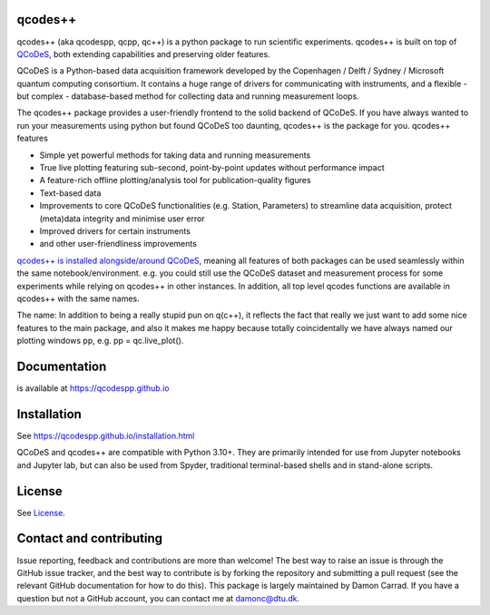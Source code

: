 qcodes++
===================================

qcodes++ (aka qcodespp, qcpp, qc++) is a python package to run scientific experiments. qcodes++ is built on top of `QCoDeS <https://qcodes.github.io/Qcodes/>`__, both extending capabilities and preserving older features.

QCoDeS is a Python-based data acquisition framework developed by the
Copenhagen / Delft / Sydney / Microsoft quantum computing consortium.
It contains a huge range of drivers for communicating with instruments,
and a flexible - but complex - database-based method for collecting data
and running measurement loops.

The qcodes++ package provides a user-friendly
frontend to the solid backend of QCoDeS. If you have always wanted to run 
your measurements using python but found QCoDeS too daunting, qcodes++ is 
the package for you. qcodes++ features

* Simple yet powerful methods for taking data and running measurements
* True live plotting featuring sub-second, point-by-point updates without performance impact
* A feature-rich offline plotting/analysis tool for publication-quality figures
* Text-based data
* Improvements to core QCoDeS functionalities (e.g. Station, Parameters) to streamline data acquisition, protect (meta)data integrity and minimise user error
* Improved drivers for certain instruments
* and other user-friendliness improvements

`qcodes++ is installed alongside/around QCoDeS <https://qcodespp.github.io/differences_from_qcodes.html>`__, meaning all features of both packages can be used 
seamlessly within the same notebook/environment. e.g. you could still use the QCoDeS 
dataset and measurement process for some experiments while relying on qcodes++ in other instances.
In addition, all top level qcodes functions are available in qcodes++ with the same names.

The name: In addition to being a really stupid pun on q(c++), it reflects the fact that really we just want 
to add some nice features to the main package, and also it makes me happy because totally 
coincidentally we have always named our plotting windows pp, e.g. pp = qc.live_plot().

Documentation
=============
is available at https://qcodespp.github.io

Installation
============

See https://qcodespp.github.io/installation.html

QCoDeS and qcodes++ are compatible with Python 3.10+. They are primarily intended for use
from Jupyter notebooks and Jupyter lab, but can also be used from Spyder, traditional terminal-based
shells and in stand-alone scripts.

License
=======

See `License <https://github.com/QCoDeS/Qcodes/tree/master/LICENSE.rst>`__.

Contact and contributing
==================================================

Issue reporting, feedback and contributions are more than welcome! The best way to raise an issue is through the GitHub issue tracker, and the best way to contribute is by forking the repository and submitting a pull request (see the relevant GitHub documentation for how to do this). This package is largely maintained by Damon Carrad. If you have a question but not a GitHub account, you can contact me at damonc@dtu.dk.